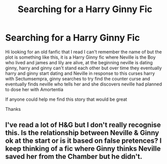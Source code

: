 #+TITLE: Searching for a Harry Ginny Fic

* Searching for a Harry Ginny Fic
:PROPERTIES:
:Author: Gaj213
:Score: 1
:DateUnix: 1480889766.0
:DateShort: 2016-Dec-05
:FlairText: Fic Search
:END:
Hi looking for an old fanfic that I read I can't remember the name of but the plot is something like this, it is a Harry Ginny fic where Neville is the Boy who lived and james and lily are alive, at the beginning neville is dating ginny, harry and ginny can't stand each other but over time they eventually harry and ginny start dating and Neville in response to this curses harry with Sectumsempra, ginny searches to try find the counter curse and eventually finds neville who tells her and she discovers neville had planned to dose her with Amortentia

If anyone could help me find this story that would be great

Thanks


** I've read a lot of H&G but I don't really recognise this. Is the relationship between Neville & Ginny ok at the start or is it based on false pretences? I keep thinking of a fic where Ginny thinks Neville saved her from the Chamber but he didn't.
:PROPERTIES:
:Author: Herenes
:Score: 1
:DateUnix: 1480960501.0
:DateShort: 2016-Dec-05
:END:
